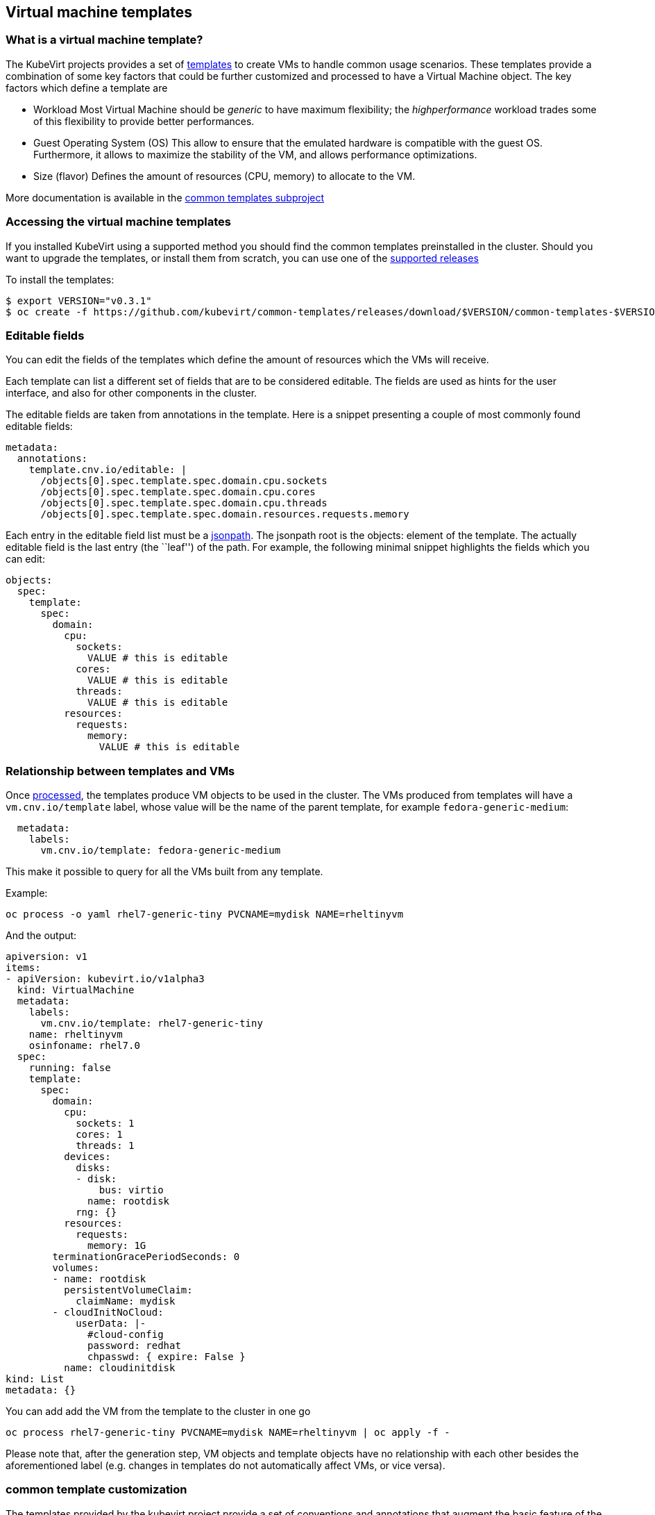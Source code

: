 Virtual machine templates
-------------------------

What is a virtual machine template?
~~~~~~~~~~~~~~~~~~~~~~~~~~~~~~~~~~~

The KubeVirt projects provides a set of
https://docs.okd.io/latest/dev_guide/templates.html[templates] to create
VMs to handle common usage scenarios. These templates provide a
combination of some key factors that could be further customized and
processed to have a Virtual Machine object. The key factors which define
a template are

* Workload Most Virtual Machine should be _generic_ to have maximum
flexibility; the _highperformance_ workload trades some of this
flexibility to provide better performances.
* Guest Operating System (OS) This allow to ensure that the emulated
hardware is compatible with the guest OS. Furthermore, it allows to
maximize the stability of the VM, and allows performance optimizations.
* Size (flavor) Defines the amount of resources (CPU, memory) to
allocate to the VM.

More documentation is available in the
https://github.com/kubevirt/common-templates[common templates subproject]

Accessing the virtual machine templates
~~~~~~~~~~~~~~~~~~~~~~~~~~~~~~~~~~~~~~~

If you installed KubeVirt using a supported method you should find the
common templates preinstalled in the cluster. Should you want to upgrade
the templates, or install them from scratch, you can use one of the
https://github.com/kubevirt/common-templates/releases[supported releases]

To install the templates:

[source,bash]
----
$ export VERSION="v0.3.1"
$ oc create -f https://github.com/kubevirt/common-templates/releases/download/$VERSION/common-templates-$VERSION.yaml
----

Editable fields
~~~~~~~~~~~~~~~

You can edit the fields of the templates which define the amount of
resources which the VMs will receive.

Each template can list a different set of fields that are to be
considered editable. The fields are used as hints for the user
interface, and also for other components in the cluster.

The editable fields are taken from annotations in the template. Here is
a snippet presenting a couple of most commonly found editable fields:

[source,yaml]
----
metadata:
  annotations:
    template.cnv.io/editable: |
      /objects[0].spec.template.spec.domain.cpu.sockets
      /objects[0].spec.template.spec.domain.cpu.cores
      /objects[0].spec.template.spec.domain.cpu.threads
      /objects[0].spec.template.spec.domain.resources.requests.memory
----

Each entry in the editable field list must be a
https://kubernetes.io/docs/reference/kubectl/jsonpath/[jsonpath]. The
jsonpath root is the objects: element of the template. The actually
editable field is the last entry (the ``leaf'') of the path. For
example, the following minimal snippet highlights the fields which you
can edit:

[source,yaml]
----
objects:
  spec:
    template:
      spec:
        domain:
          cpu:
            sockets:
              VALUE # this is editable
            cores:
              VALUE # this is editable
            threads:
              VALUE # this is editable
          resources:
            requests:
              memory:
                VALUE # this is editable
----

Relationship between templates and VMs
~~~~~~~~~~~~~~~~~~~~~~~~~~~~~~~~~~~~~~

Once
https://docs.openshift.com/enterprise/3.0/dev_guide/templates.html#creating-from-templates-using-the-cli[processed],
the templates produce VM objects to be used in the cluster. The VMs
produced from templates will have a `vm.cnv.io/template` label, whose
value will be the name of the parent template, for example
`fedora-generic-medium`:

[source,yaml]
----
  metadata:
    labels:
      vm.cnv.io/template: fedora-generic-medium
----

This make it possible to query for all the VMs built from any template.

Example:

[source,bash]
----
oc process -o yaml rhel7-generic-tiny PVCNAME=mydisk NAME=rheltinyvm
----

And the output:

[source,yaml]
----
apiversion: v1
items:
- apiVersion: kubevirt.io/v1alpha3
  kind: VirtualMachine
  metadata:
    labels:
      vm.cnv.io/template: rhel7-generic-tiny
    name: rheltinyvm
    osinfoname: rhel7.0
  spec:
    running: false
    template:
      spec:
        domain:
          cpu:
            sockets: 1
            cores: 1
            threads: 1
          devices:
            disks:
            - disk:
                bus: virtio
              name: rootdisk
            rng: {}
          resources:
            requests:
              memory: 1G
        terminationGracePeriodSeconds: 0
        volumes:
        - name: rootdisk
          persistentVolumeClaim:
            claimName: mydisk
        - cloudInitNoCloud:
            userData: |-
              #cloud-config
              password: redhat
              chpasswd: { expire: False }
          name: cloudinitdisk
kind: List
metadata: {}
----

You can add add the VM from the template to the cluster in one go

[source,bash]
----
oc process rhel7-generic-tiny PVCNAME=mydisk NAME=rheltinyvm | oc apply -f -
----

Please note that, after the generation step, VM objects and template
objects have no relationship with each other besides the aforementioned
label (e.g. changes in templates do not automatically affect VMs, or
vice versa).

common template customization
~~~~~~~~~~~~~~~~~~~~~~~~~~~~~

The templates provided by the kubevirt project provide a set of
conventions and annotations that augment the basic feature of the
https://docs.okd.io/latest/dev_guide/templates.html[openshift
templates]. You can customize your kubevirt-provided templates editing
these annotations, or you can add them to your existing templates to
make them consumable by the kubevirt services.

Here’s a description of the kubevirt annotations. Unless otherwise
specified, the following keys are meant to be top-level entries of the
template metadata, like

[source,yaml]
----
apiVersion: v1
kind: Template
metadata:
  name: windows-10
  annotations:
    openshift.io/display-name: "Generic demo template"
----

All the following annotations are prefixed with
`defaults.template.cnv.io`, which is omitted below for brevity. So the
actual annotations you should use will look like

[source,yaml]
----
apiVersion: v1
kind: Template
metadata:
  name: windows-10
  annotations:
    defaults.template.cnv.io/disk: default-disk
    defaults.template.cnv.io/volume: default-volume
    defaults.template.cnv.io/nic: default-nic
    defaults.template.cnv.io/network: default-network
----

Unless otherwise specified, all annotations are meant to be safe
defaults, both for performance and compability, and hints for the
CNV-aware UI and tooling.

disk
++++

See the section `references` below.

Example:

[source,yaml]
----
apiVersion: v1
kind: Template
metadata:
  name: Linux
  annotations:
    defaults.template.cnv.io/disk: rhel-disk
----

nic
+++

See the section `references` below.

Example:

[source,yaml]
----
apiVersion: v1
kind: Template
metadata:
  name: Windows
  annotations:
    defaults.template.cnv.io/nic: my-nic
----

volume
++++++

See the section `references` below.

Example:

[source,yaml]
----
apiVersion: v1
kind: Template
metadata:
  name: Linux
  annotations:
    defaults.template.cnv.io/volume: custom-volume
----

network
+++++++

See the section `references` below.

Example:

[source,yaml]
----
apiVersion: v1
kind: Template
metadata:
  name: Linux
  annotations:
    defaults.template.cnv.io/network: fast-net
----

references
++++++++++

The default values for network, nic, volume, disk are meant to be the *name* of a section later in the document that the UI will find and consume to find the default values for the corresponding types.
For example, considering the annotation `defaults.template.cnv.io/disk: my-disk`: we assume that later in the document it exists an element called `my-disk` that the UI can use to find the data it needs.
The names actually don't matter as long as they are legal for kubernetes and consistent with the content of the document.

complete example
++++++++++++++++

[demo-template.yaml]
----
apiversion: v1
items:
- apiversion: kubevirt.io/v1alpha3
  kind: virtualmachine
  metadata:
    labels:
      vm.cnv.io/template: rhel7-generic-tiny
    name: rheltinyvm
    osinfoname: rhel7.0
    defaults.template.cnv.io/disk: rhel-default-disk
    defaults.template.cnv.io/nic: rhel-default-nic
  spec:
    running: false
    template:
      spec:
        domain:
          cpu:
            sockets: 1
            cores: 1
            threads: 1
          devices:
            rng: {}
          resources:
            requests:
              memory: 1g
        terminationgraceperiodseconds: 0
        volumes:
        - containerDisk:
          image: registry:5000/kubevirt/cirros-container-disk-demo:devel
          name: rhel-default-disk
        networks:
        - genie:
          networkName: flannel
        name: rhel-default-nic
kind: list
metadata: {}


once processed becomes:
[demo-vm.yaml]
---
apiVersion: kubevirt.io/v1alpha3
kind: VirtualMachine
metadata:
  labels:
    vm.cnv.io/template: rhel7-generic-tiny
  name: rheltinyvm
  osinfoname: rhel7.0
spec:
  running: false
  template:
    spec:
      domain:
        cpu:
          sockets: 1
          cores: 1
          threads: 1
        resources:
          requests:
            memory: 1g
        devices:
          rng: {}
          disks:
          - disk:
            name: rhel-default-disk
        interfaces:
        - bridge: {}
          name: rhel-default-nic
      terminationgraceperiodseconds: 0
      volumes:
      - containerDisk:
          image: registry:5000/kubevirt/cirros-container-disk-demo:devel
        name: containerdisk
      networks:
      - genie:
          networkName: flannel
        name: rhel-default-nic

